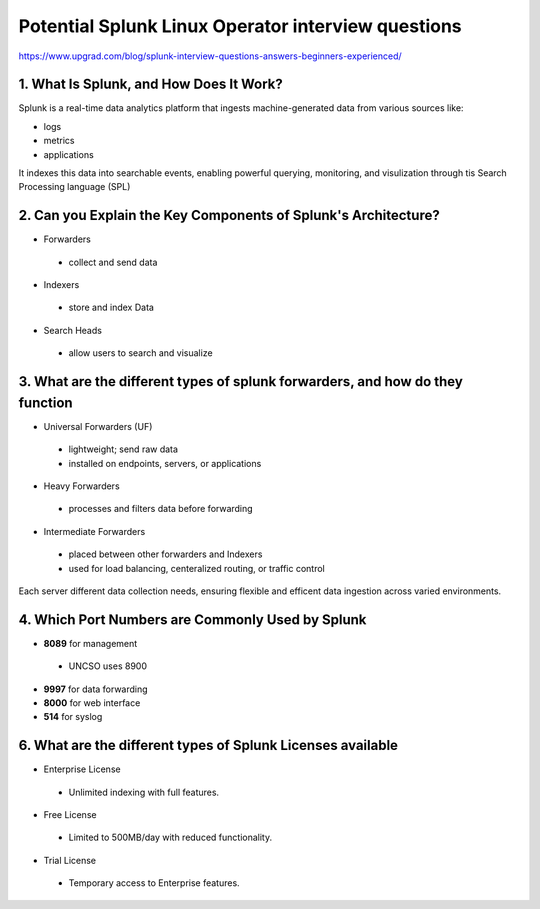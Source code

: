Potential Splunk Linux Operator interview questions
**********************************************************

https://www.upgrad.com/blog/splunk-interview-questions-answers-beginners-experienced/

1. What Is Splunk, and How Does It Work?
###############################################

Splunk is a real-time data analytics platform that ingests machine-generated data from various sources like:

* logs
* metrics
* applications

It indexes this data into searchable events, enabling powerful querying, monitoring, and visulization through tis Search Processing language (SPL)

2. Can you Explain the Key Components of Splunk's Architecture?
#######################################################################

* Forwarders
 * collect and send data
* Indexers
 * store and index Data
* Search Heads
 * allow users to search and visualize

3. What are the different types of splunk forwarders, and how do they function
########################################################################################

* Universal Forwarders (UF)
 * lightweight; send raw data
 * installed on endpoints, servers, or applications
* Heavy Forwarders
 * processes and filters data before forwarding
* Intermediate Forwarders
 * placed between other forwarders and Indexers
 * used for load balancing, centeralized routing, or traffic control

Each server different data collection needs, ensuring flexible and efficent data ingestion across varied environments.

4. Which Port Numbers are Commonly Used by Splunk
#######################################################

* **8089** for management
 * UNCSO uses 8900
* **9997** for data forwarding
* **8000** for web interface
* **514** for syslog

6. What are the different types of Splunk Licenses available
######################################################################


* Enterprise License
 * Unlimited indexing with full features.
* Free License
 * Limited to 500MB/day with reduced functionality.
* Trial License
 * Temporary access to Enterprise features.
